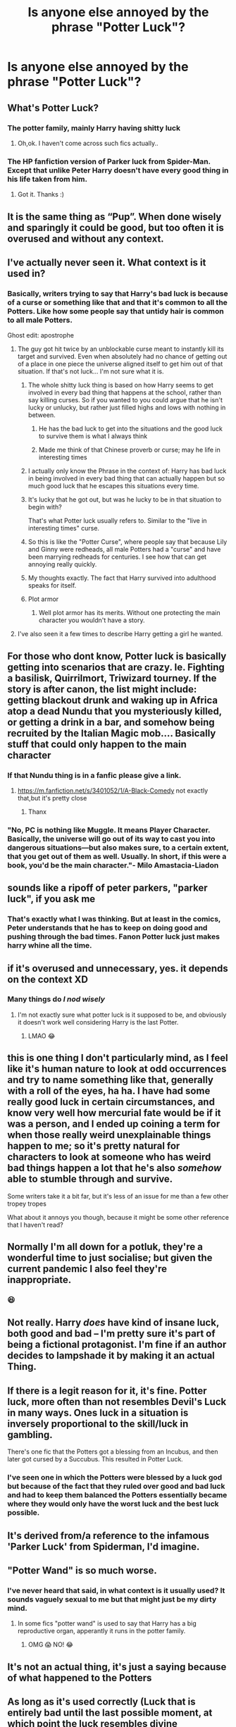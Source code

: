 #+TITLE: Is anyone else annoyed by the phrase "Potter Luck"?

* Is anyone else annoyed by the phrase "Potter Luck"?
:PROPERTIES:
:Author: ChaoticNichole
:Score: 80
:DateUnix: 1621404523.0
:DateShort: 2021-May-19
:FlairText: Discussion
:END:

** What's Potter Luck?
:PROPERTIES:
:Author: MovieCandid
:Score: 34
:DateUnix: 1621413093.0
:DateShort: 2021-May-19
:END:

*** The potter family, mainly Harry having shitty luck
:PROPERTIES:
:Author: Yes-This-is-an-alt-a
:Score: 25
:DateUnix: 1621419973.0
:DateShort: 2021-May-19
:END:

**** Oh,ok. I haven't come across such fics actually..
:PROPERTIES:
:Author: MovieCandid
:Score: 17
:DateUnix: 1621429675.0
:DateShort: 2021-May-19
:END:


*** The HP fanfiction version of Parker luck from Spider-Man. Except that unlike Peter Harry doesn't have every good thing in his life taken from him.
:PROPERTIES:
:Author: the__pov
:Score: 10
:DateUnix: 1621476365.0
:DateShort: 2021-May-20
:END:

**** Got it. Thanks :)
:PROPERTIES:
:Author: MovieCandid
:Score: 4
:DateUnix: 1621477047.0
:DateShort: 2021-May-20
:END:


** It is the same thing as “Pup”. When done wisely and *sparingly* it could be good, but too often it is overused and without any context.
:PROPERTIES:
:Author: ceplma
:Score: 72
:DateUnix: 1621407307.0
:DateShort: 2021-May-19
:END:


** I've actually never seen it. What context is it used in?
:PROPERTIES:
:Author: I_love_DPs
:Score: 17
:DateUnix: 1621411609.0
:DateShort: 2021-May-19
:END:

*** Basically, writers trying to say that Harry's bad luck is because of a curse or something like that and that it's common to all the Potters. Like how some people say that untidy hair is common to all male Potters.

Ghost edit: apostrophe
:PROPERTIES:
:Author: Miqdad_Suleman
:Score: 23
:DateUnix: 1621424166.0
:DateShort: 2021-May-19
:END:

**** The guy got hit twice by an unblockable curse meant to instantly kill its target and survived. Even when absolutely had no chance of getting out of a place in one piece the universe aligned itself to get him out of that situation. If that's not luck... I'm not sure what it is.
:PROPERTIES:
:Author: I_love_DPs
:Score: 40
:DateUnix: 1621424418.0
:DateShort: 2021-May-19
:END:

***** The whole shitty luck thing is based on how Harry seems to get involved in every bad thing that happens at the school, rather than say killing curses. So if you wanted to you could argue that he isn't lucky or unlucky, but rather just filled highs and lows with nothing in between.
:PROPERTIES:
:Author: Specific_Tank715
:Score: 26
:DateUnix: 1621424740.0
:DateShort: 2021-May-19
:END:

****** He has the bad luck to get into the situations and the good luck to survive them is what I always think
:PROPERTIES:
:Author: hecata678
:Score: 13
:DateUnix: 1621436310.0
:DateShort: 2021-May-19
:END:


****** Made me think of that Chinese proverb or curse; may he life in interesting times
:PROPERTIES:
:Author: AdequatelyBoring
:Score: 4
:DateUnix: 1621442935.0
:DateShort: 2021-May-19
:END:


***** I actually only know the Phrase in the context of: Harry has bad luck in being involved in every bad thing that can actually happen but so much good luck that he escapes this situations every time.
:PROPERTIES:
:Author: Serena_Sers
:Score: 14
:DateUnix: 1621425078.0
:DateShort: 2021-May-19
:END:


***** It's lucky that he got out, but was he lucky to be in that situation to begin with?

That's what Potter luck usually refers to. Similar to the "live in interesting times" curse.
:PROPERTIES:
:Author: VulpineKitsune
:Score: 11
:DateUnix: 1621426795.0
:DateShort: 2021-May-19
:END:


***** So this is like the "Potter Curse", where people say that because Lily and Ginny were redheads, all male Potters had a "curse" and have been marrying redheads for centuries. I see how that can get annoying really quickly.
:PROPERTIES:
:Author: Minute-Vehicle-21
:Score: 9
:DateUnix: 1621430968.0
:DateShort: 2021-May-19
:END:


***** My thoughts exactly. The fact that Harry survived into adulthood speaks for itself.
:PROPERTIES:
:Author: IceReddit87
:Score: 6
:DateUnix: 1621429433.0
:DateShort: 2021-May-19
:END:


***** Plot armor
:PROPERTIES:
:Author: Subject-Gain
:Score: 4
:DateUnix: 1621443529.0
:DateShort: 2021-May-19
:END:

****** Well plot armor has its merits. Without one protecting the main character you wouldn't have a story.
:PROPERTIES:
:Author: I_love_DPs
:Score: 4
:DateUnix: 1621443679.0
:DateShort: 2021-May-19
:END:


**** I've also seen it a few times to describe Harry getting a girl he wanted.
:PROPERTIES:
:Author: Garanar
:Score: 1
:DateUnix: 1621472522.0
:DateShort: 2021-May-20
:END:


** For those who dont know, Potter luck is basically getting into scenarios that are crazy. Ie. Fighting a basilisk, Quirrilmort, Triwizard tourney. If the story is after canon, the list might include: getting blackout drunk and waking up in Africa atop a dead Nundu that you mysteriously killed, or getting a drink in a bar, and somehow being recruited by the Italian Magic mob.... Basically stuff that could only happen to the main character
:PROPERTIES:
:Author: GodEaterBeruit
:Score: 16
:DateUnix: 1621422111.0
:DateShort: 2021-May-19
:END:

*** If that Nundu thing is in a fanfic please give a link.
:PROPERTIES:
:Author: Adanor79
:Score: 2
:DateUnix: 1621456605.0
:DateShort: 2021-May-20
:END:

**** [[https://m.fanfiction.net/s/3401052/1/A-Black-Comedy]] not exactly that,but it's pretty close
:PROPERTIES:
:Author: GodEaterBeruit
:Score: 2
:DateUnix: 1621456716.0
:DateShort: 2021-May-20
:END:

***** Thanx
:PROPERTIES:
:Author: Adanor79
:Score: 1
:DateUnix: 1621456765.0
:DateShort: 2021-May-20
:END:


*** "No, PC is nothing like Muggle. It means Player Character. Basically, the universe will go out of its way to cast you into dangerous situations---but also makes sure, to a certain extent, that you get out of them as well. Usually. In short, if this were a book, you'd be the main character."- Milo Amastacia-Liadon
:PROPERTIES:
:Author: ChesPittoo
:Score: 2
:DateUnix: 1621465488.0
:DateShort: 2021-May-20
:END:


** sounds like a ripoff of peter parkers, "parker luck", if you ask me
:PROPERTIES:
:Author: fattyguts
:Score: 10
:DateUnix: 1621431935.0
:DateShort: 2021-May-19
:END:

*** That's exactly what I was thinking. But at least in the comics, Peter understands that he has to keep on doing good and pushing through the bad times. Fanon Potter luck just makes harry whine all the time.
:PROPERTIES:
:Author: Brainstorm28
:Score: 7
:DateUnix: 1621433867.0
:DateShort: 2021-May-19
:END:


** if it's overused and unnecessary, yes. it depends on the context XD
:PROPERTIES:
:Author: Aridae-
:Score: 17
:DateUnix: 1621406498.0
:DateShort: 2021-May-19
:END:

*** Many things do /I nod wisely/
:PROPERTIES:
:Author: ChaoticNichole
:Score: 11
:DateUnix: 1621406911.0
:DateShort: 2021-May-19
:END:

**** I'm not exactly sure what potter luck is it supposed to be, and obviously it doesn't work well considering Harry is the last Potter.
:PROPERTIES:
:Author: Jack12212
:Score: 6
:DateUnix: 1621413250.0
:DateShort: 2021-May-19
:END:

***** LMAO 😂
:PROPERTIES:
:Author: ChaoticNichole
:Score: 1
:DateUnix: 1621450543.0
:DateShort: 2021-May-19
:END:


** this is one thing I don't particularly mind, as I feel like it's human nature to look at odd occurrences and try to name something like that, generally with a roll of the eyes, ha ha. I have had some really good luck in certain circumstances, and know very well how mercurial fate would be if it was a person, and I ended up coining a term for when those really weird unexplainable things happen to me; so it's pretty natural for characters to look at someone who has weird bad things happen a lot that he's also /somehow/ able to stumble through and survive.

Some writers take it a bit far, but it's less of an issue for me than a few other tropey tropes

What about it annoys you though, because it might be some other reference that I haven't read?
:PROPERTIES:
:Author: karigan_g
:Score: 8
:DateUnix: 1621414215.0
:DateShort: 2021-May-19
:END:


** Normally I'm all down for a potluk, they're a wonderful time to just socialise; but given the current pandemic I also feel they're inappropriate.
:PROPERTIES:
:Author: Twinkling_Ding_Dong
:Score: 3
:DateUnix: 1621435572.0
:DateShort: 2021-May-19
:END:

*** 😆
:PROPERTIES:
:Author: ChaoticNichole
:Score: 2
:DateUnix: 1621450602.0
:DateShort: 2021-May-19
:END:


** Not really. Harry /does/ have kind of insane luck, both good and bad -- I'm pretty sure it's part of being a fictional protagonist. I'm fine if an author decides to lampshade it by making it an actual Thing.
:PROPERTIES:
:Author: ParanoidDrone
:Score: 3
:DateUnix: 1621438649.0
:DateShort: 2021-May-19
:END:


** If there is a legit reason for it, it's fine. Potter luck, more often than not resembles Devil's Luck in many ways. Ones luck in a situation is inversely proportional to the skill/luck in gambling.

There's one fic that the Potters got a blessing from an Incubus, and then later got cursed by a Succubus. This resulted in Potter Luck.
:PROPERTIES:
:Author: LSMediator
:Score: 2
:DateUnix: 1621427971.0
:DateShort: 2021-May-19
:END:

*** I've seen one in which the Potters were blessed by a luck god but because of the fact that they ruled over good and bad luck and had to keep them balanced the Potters essentially became where they would only have the worst luck and the best luck possible.
:PROPERTIES:
:Author: MenuExpress5329
:Score: 1
:DateUnix: 1621970927.0
:DateShort: 2021-May-25
:END:


** It's derived from/a reference to the infamous 'Parker Luck' from Spiderman, I'd imagine.
:PROPERTIES:
:Author: theycallmehelborne
:Score: 2
:DateUnix: 1621428118.0
:DateShort: 2021-May-19
:END:


** "Potter Wand" is so much worse.
:PROPERTIES:
:Author: Soviet_God-Emperor
:Score: 2
:DateUnix: 1621430958.0
:DateShort: 2021-May-19
:END:

*** I've never heard that said, in what context is it usually used? It sounds vaguely sexual to me but that might just be my dirty mind.
:PROPERTIES:
:Author: ChaoticNichole
:Score: 1
:DateUnix: 1621450641.0
:DateShort: 2021-May-19
:END:

**** In some fics "potter wand" is used to say that Harry has a big reproductive organ, apperantly it runs in the potter family.
:PROPERTIES:
:Author: Soviet_God-Emperor
:Score: 2
:DateUnix: 1621450870.0
:DateShort: 2021-May-19
:END:

***** OMG 😱 NO! 😂
:PROPERTIES:
:Author: ChaoticNichole
:Score: 2
:DateUnix: 1621457749.0
:DateShort: 2021-May-20
:END:


** It's not an actual thing, it's just a saying because of what happened to the Potters
:PROPERTIES:
:Author: pearloftheocean
:Score: 2
:DateUnix: 1621431277.0
:DateShort: 2021-May-19
:END:


** As long as it's used correctly (Luck that is entirely bad until the last possible moment, at which point the luck resembles divine intervention) and sparingly, i think the concept is a neccessary part of the HP world.
:PROPERTIES:
:Author: Solo_is_my_copliot
:Score: 2
:DateUnix: 1621444286.0
:DateShort: 2021-May-19
:END:


** I must be pretty lucky (ha ha) haven't been reading that being used in my fics.
:PROPERTIES:
:Author: NotSoSnarky
:Score: 2
:DateUnix: 1621446925.0
:DateShort: 2021-May-19
:END:


** OH GOD!!! YESSSS!!! I woudn't say its luck, I think its more like Potter privilege. Harry might be hated in some occassions but at the end of the term, he is always, I said ALWAYS been praised to be a hero, savior etc. Just because his group did something or went to a place they shouldnt visit as students that is 100% of the time where Voldemort was at.
:PROPERTIES:
:Author: MC22222
:Score: 2
:DateUnix: 1621482276.0
:DateShort: 2021-May-20
:END:

*** Not to mention the favoritism of profs to Harry's group.

I now realize why Snape favor his house.
:PROPERTIES:
:Author: MC22222
:Score: 2
:DateUnix: 1621482392.0
:DateShort: 2021-May-20
:END:


** Yeah considering he doesn't even have it. Sure he's lucky to escape all the situations, but who's the person behind it all? Dumbles.

Might as well replace ‘Potter Luck' with ‘Dumbles Fumbles'
:PROPERTIES:
:Author: Engl1sh_Drag0n
:Score: 2
:DateUnix: 1621499763.0
:DateShort: 2021-May-20
:END:


** Unless it has to do with good/bad luck with girls, yeah it's kinda dumb when overused.
:PROPERTIES:
:Author: berkeleyjake
:Score: 1
:DateUnix: 1621454242.0
:DateShort: 2021-May-20
:END:
